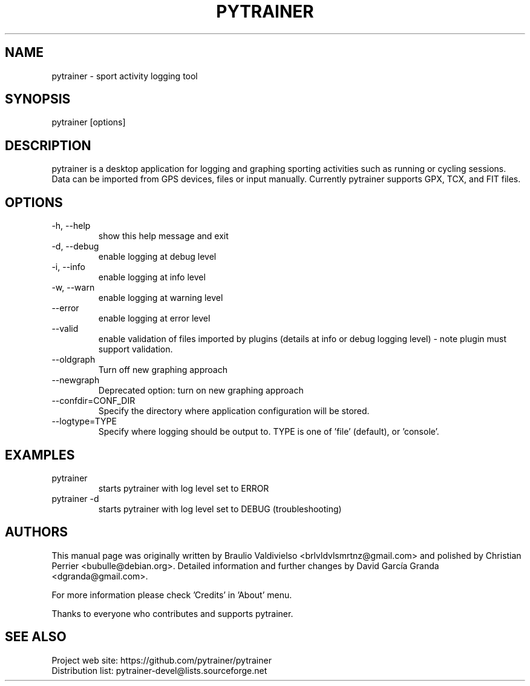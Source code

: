 .TH PYTRAINER 1
.SH NAME
pytrainer - sport activity logging tool

.SH SYNOPSIS
pytrainer [options]

.SH DESCRIPTION
pytrainer is a desktop application for logging and graphing sporting activities such as running or cycling sessions. Data can be imported from GPS devices, files or input manually. Currently pytrainer supports GPX, TCX, and FIT files.

.SH OPTIONS 
.IP "-h, --help"
show this help message and exit
.IP "-d, --debug"
enable logging at debug level
.IP "-i, --info"
enable logging at info level
.IP "-w, --warn"
enable logging at warning level
.IP "--error"
enable logging at error level
.IP --valid
enable validation of files imported by plugins (details at info or debug logging level) - note plugin must support validation.
.IP --oldgraph
Turn off new graphing approach
.IP --newgraph
Deprecated option: turn on new graphing approach
.IP --confdir=CONF_DIR
Specify the directory where application configuration will be stored.
.IP --logtype=TYPE
Specify where logging should be output to. TYPE is one of 'file' (default), or 'console'.

.SH EXAMPLES
.IP pytrainer
starts pytrainer with log level set to ERROR
.IP "pytrainer -d"
starts pytrainer with log level set to DEBUG (troubleshooting)

.SH AUTHORS
This manual page was originally written by Braulio Valdivielso <brlvldvlsmrtnz@gmail.com> and polished by Christian Perrier <bubulle@debian.org>. Detailed information and further changes by David García Granda <dgranda@gmail.com>.
.P
For more information please check 'Credits' in 'About' menu.
.P
Thanks to everyone who contributes and supports pytrainer.

.SH SEE ALSO
Project web site: https://github.com/pytrainer/pytrainer
.br
Distribution list: pytrainer-devel@lists.sourceforge.net

